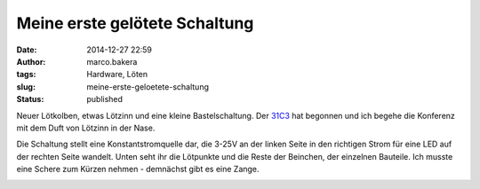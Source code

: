 Meine erste gelötete Schaltung
##############################
:date: 2014-12-27 22:59
:author: marco.bakera
:tags: Hardware, Löten
:slug: meine-erste-geloetete-schaltung
:status: published

Neuer Lötkolben, etwas Lötzinn und eine kleine Bastelschaltung. Der
`31C3 <http://events.ccc.de/congress/2014/wiki/Static:Main_Page>`__ hat
begonnen und ich begehe die Konferenz mit dem Duft von Lötzinn in der
Nase.

|IMG_20141227_221854|

Die Schaltung stellt eine Konstantstromquelle dar, die 3-25V an der
linken Seite in den richtigen Strom für eine LED auf der rechten Seite
wandelt. Unten seht ihr die Lötpunkte und die Reste der Beinchen, der
einzelnen Bauteile. Ich musste eine Schere zum Kürzen nehmen - demnächst
gibt es eine Zange.

|IMG_20141227_221923|

 

.. |IMG_20141227_221854| image:: images/2014/12/IMG_20141227_221854-1024x528.jpg
   :class: alignnone size-large wp-image-1580
   :width: 625px
   :height: 322px
   :target: images/2014/12/IMG_20141227_221854.jpg
.. |IMG_20141227_221923| image:: images/2014/12/IMG_20141227_221923-1024x714.jpg
   :class: alignnone size-large wp-image-1581
   :width: 625px
   :height: 436px
   :target: images/2014/12/IMG_20141227_221923.jpg
